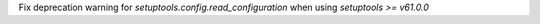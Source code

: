 Fix deprecation warning for `setuptools.config.read_configuration` when using `setuptools >= v61.0.0`
